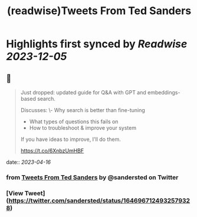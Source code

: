 :PROPERTIES:
:title: (readwise)Tweets From Ted Sanders
:END:

:PROPERTIES:
:author: [[sandersted on Twitter]]
:full-title: "Tweets From Ted Sanders"
:category: [[tweets]]
:url: https://twitter.com/sandersted
:image-url: https://pbs.twimg.com/profile_images/1652122121341124610/cfqF_UjR.jpg
:END:

* Highlights first synced by [[Readwise]] [[2023-12-05]]
** 📌
#+BEGIN_QUOTE
Just dropped: updated guide for Q&A with GPT and embeddings-based search.

Discusses:
\- Why search is better than fine-tuning
- What types of questions this fails on
- How to troubleshoot & improve your system

If you have ideas to improve, I'll do them.

https://t.co/6XnbzUmHBF 
#+END_QUOTE
    date:: [[2023-04-16]]
*** from _Tweets From Ted Sanders_ by @sandersted on Twitter
*** [View Tweet](https://twitter.com/sandersted/status/1646967124932579328)